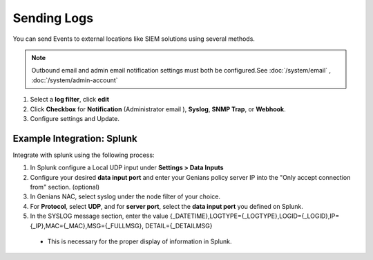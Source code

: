 Sending Logs
============

You can send Events to external locations like SIEM solutions using several methods.

.. note:: Outbound email and admin email notification settings must both be configured.See :doc:`/system/email` , :doc:`/system/admin-account`

#. Select a **log filter**, click **edit**
#. Click **Checkbox** for **Notification** (Administrator email ), **Syslog**, **SNMP Trap**, or **Webhook**.
#. Configure settings and Update.

Example Integration: Splunk
---------------------------

Integrate with splunk using the following process:

1. In Splunk configure a Local UDP input under **Settings > Data Inputs**
2. Configure your desired **data input port** and enter your Genians policy server IP into the "Only accept connection from" section. (optional)
3. In Genians NAC, select syslog under the node filter of your choice.
4. For **Protocol**, select **UDP**, and for **server port**, select the **data input port** you defined on Splunk.
5. In the SYSLOG message section, enter the value {_DATETIME},LOGTYPE={_LOGTYPE},LOGID={_LOGID},IP={_IP},MAC={_MAC},MSG={_FULLMSG}, DETAIL={_DETAILMSG} 
 
 * This is necessary for the proper display of information in Splunk.
